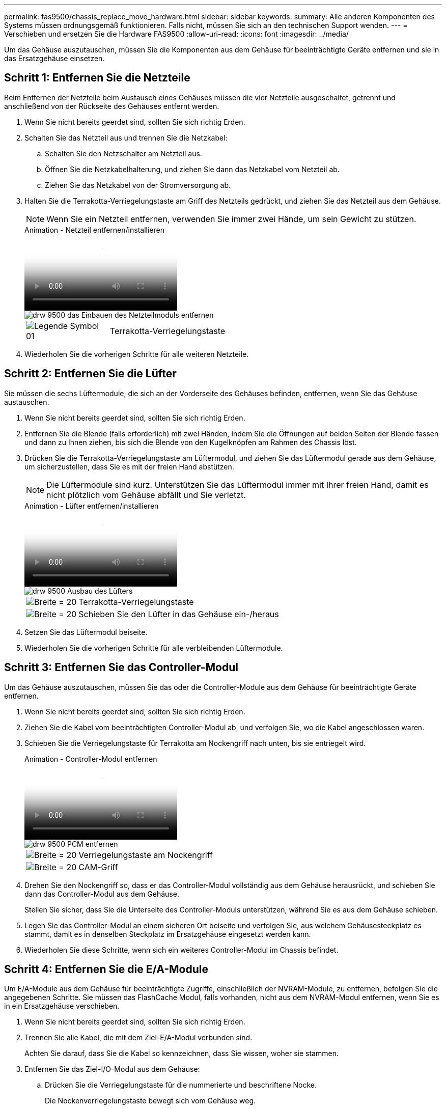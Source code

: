 ---
permalink: fas9500/chassis_replace_move_hardware.html 
sidebar: sidebar 
keywords:  
summary: Alle anderen Komponenten des Systems müssen ordnungsgemäß funktionieren. Falls nicht, müssen Sie sich an den technischen Support wenden. 
---
= Verschieben und ersetzen Sie die Hardware FAS9500
:allow-uri-read: 
:icons: font
:imagesdir: ../media/


[role="lead"]
Um das Gehäuse auszutauschen, müssen Sie die Komponenten aus dem Gehäuse für beeinträchtigte Geräte entfernen und sie in das Ersatzgehäuse einsetzen.



== Schritt 1: Entfernen Sie die Netzteile

Beim Entfernen der Netzteile beim Austausch eines Gehäuses müssen die vier Netzteile ausgeschaltet, getrennt und anschließend von der Rückseite des Gehäuses entfernt werden.

. Wenn Sie nicht bereits geerdet sind, sollten Sie sich richtig Erden.
. Schalten Sie das Netzteil aus und trennen Sie die Netzkabel:
+
.. Schalten Sie den Netzschalter am Netzteil aus.
.. Öffnen Sie die Netzkabelhalterung, und ziehen Sie dann das Netzkabel vom Netzteil ab.
.. Ziehen Sie das Netzkabel von der Stromversorgung ab.


. Halten Sie die Terrakotta-Verriegelungstaste am Griff des Netzteils gedrückt, und ziehen Sie das Netzteil aus dem Gehäuse.
+

NOTE: Wenn Sie ein Netzteil entfernen, verwenden Sie immer zwei Hände, um sein Gewicht zu stützen.

+
.Animation - Netzteil entfernen/installieren
video::590b3414-6ea5-42b2-b7f4-ae78004b86a4[panopto]
+
image::../media/drw_9500_remove_install_PSU_module.svg[drw 9500 das Einbauen des Netzteilmoduls entfernen]

+
[cols="20%,80%"]
|===


 a| 
image::../media/legend_icon_01.svg[Legende Symbol 01]
 a| 
Terrakotta-Verriegelungstaste

|===
. Wiederholen Sie die vorherigen Schritte für alle weiteren Netzteile.




== Schritt 2: Entfernen Sie die Lüfter

Sie müssen die sechs Lüftermodule, die sich an der Vorderseite des Gehäuses befinden, entfernen, wenn Sie das Gehäuse austauschen.

. Wenn Sie nicht bereits geerdet sind, sollten Sie sich richtig Erden.
. Entfernen Sie die Blende (falls erforderlich) mit zwei Händen, indem Sie die Öffnungen auf beiden Seiten der Blende fassen und dann zu Ihnen ziehen, bis sich die Blende von den Kugelknöpfen am Rahmen des Chassis löst.
. Drücken Sie die Terrakotta-Verriegelungstaste am Lüftermodul, und ziehen Sie das Lüftermodul gerade aus dem Gehäuse, um sicherzustellen, dass Sie es mit der freien Hand abstützen.
+

NOTE: Die Lüftermodule sind kurz. Unterstützen Sie das Lüftermodul immer mit Ihrer freien Hand, damit es nicht plötzlich vom Gehäuse abfällt und Sie verletzt.

+
.Animation - Lüfter entfernen/installieren
video::86b0ed39-1083-4b3a-9e9c-ae78004c2ffc[panopto]
+
image::../media/drw_9500_remove_install_fan.svg[drw 9500 Ausbau des Lüfters]

+
[cols="20%,80%"]
|===


 a| 
image:../media/legend_icon_01.svg["Breite = 20"]
 a| 
Terrakotta-Verriegelungstaste



 a| 
image:../media/legend_icon_02.svg["Breite = 20"]
 a| 
Schieben Sie den Lüfter in das Gehäuse ein-/heraus

|===
. Setzen Sie das Lüftermodul beiseite.
. Wiederholen Sie die vorherigen Schritte für alle verbleibenden Lüftermodule.




== Schritt 3: Entfernen Sie das Controller-Modul

Um das Gehäuse auszutauschen, müssen Sie das oder die Controller-Module aus dem Gehäuse für beeinträchtigte Geräte entfernen.

. Wenn Sie nicht bereits geerdet sind, sollten Sie sich richtig Erden.
. Ziehen Sie die Kabel vom beeinträchtigten Controller-Modul ab, und verfolgen Sie, wo die Kabel angeschlossen waren.
. Schieben Sie die Verriegelungstaste für Terrakotta am Nockengriff nach unten, bis sie entriegelt wird.
+
.Animation - Controller-Modul entfernen
video::5e029a19-8acc-4fa1-be5d-ae78004b365a[panopto]
+
image::../media/drw_9500_remove_PCM.svg[drw 9500 PCM entfernen]

+
[cols="20%,80%"]
|===


 a| 
image:../media/legend_icon_01.svg["Breite = 20"]
 a| 
Verriegelungstaste am Nockengriff



 a| 
image:../media/legend_icon_02.svg["Breite = 20"]
 a| 
CAM-Griff

|===
. Drehen Sie den Nockengriff so, dass er das Controller-Modul vollständig aus dem Gehäuse herausrückt, und schieben Sie dann das Controller-Modul aus dem Gehäuse.
+
Stellen Sie sicher, dass Sie die Unterseite des Controller-Moduls unterstützen, während Sie es aus dem Gehäuse schieben.

. Legen Sie das Controller-Modul an einem sicheren Ort beiseite und verfolgen Sie, aus welchem Gehäusesteckplatz es stammt, damit es in denselben Steckplatz im Ersatzgehäuse eingesetzt werden kann.
. Wiederholen Sie diese Schritte, wenn sich ein weiteres Controller-Modul im Chassis befindet.




== Schritt 4: Entfernen Sie die E/A-Module

Um E/A-Module aus dem Gehäuse für beeinträchtigte Zugriffe, einschließlich der NVRAM-Module, zu entfernen, befolgen Sie die angegebenen Schritte. Sie müssen das FlashCache Modul, falls vorhanden, nicht aus dem NVRAM-Modul entfernen, wenn Sie es in ein Ersatzgehäuse verschieben.

. Wenn Sie nicht bereits geerdet sind, sollten Sie sich richtig Erden.
. Trennen Sie alle Kabel, die mit dem Ziel-E/A-Modul verbunden sind.
+
Achten Sie darauf, dass Sie die Kabel so kennzeichnen, dass Sie wissen, woher sie stammen.

. Entfernen Sie das Ziel-I/O-Modul aus dem Gehäuse:
+
.. Drücken Sie die Verriegelungstaste für die nummerierte und beschriftene Nocke.
+
Die Nockenverriegelungstaste bewegt sich vom Gehäuse weg.

.. Drehen Sie die Nockenverriegelung nach unten, bis sie sich in horizontaler Position befindet.
+
Das I/O-Modul wird aus dem Gehäuse entfernt und bewegt sich ca. 1/2 Zoll aus dem I/O-Steckplatz.

.. Entfernen Sie das E/A-Modul aus dem Gehäuse, indem Sie an den Zuglaschen an den Seiten der Modulfläche ziehen.
+
Stellen Sie sicher, dass Sie den Steckplatz verfolgen, in dem sich das I/O-Modul befand.

+
.Animation - E/A-Modul entfernen/installieren
video::0903b1f9-187b-4bb8-9548-ae9b0012bb21[panopto]
+
image::../media/drw_9500_remove_PCIe_module.svg[drw 9500 entfernen das PCIe-Modul]

+
[cols="20%,80%"]
|===


 a| 
image::../media/legend_icon_01.svg[Legende Symbol 01]
 a| 
Gerettete und nummerierte E/A-Nockenverriegelung



 a| 
image::../media/legend_icon_02.svg[Legende Symbol 02]
 a| 
E/A-Nockenverriegelung vollständig entriegelt

|===


. Legen Sie das E/A-Modul beiseite.
. Wiederholen Sie den vorherigen Schritt für die verbleibenden I/O-Module im Gehäuse für beeinträchtigte Zugriffe.




== Schritt 5: Entfernen Sie das Leistungsmodul des De-Stage-Controllers

Entfernen Sie die beiden destufigen Controller-Stromversorgungsmodule von der Vorderseite des Gehäuses für die Außerbetriebnahme.

. Wenn Sie nicht bereits geerdet sind, sollten Sie sich richtig Erden.
. Drücken Sie die Terrakotta-Verriegelungstaste am Modulgriff, und schieben Sie die DCPM aus dem Gehäuse.
+
.Animation - DCPM entfernen/installieren
video::c067cf9d-35b8-4fbe-9573-ae78004c2328[panopto]
+
image::../media/drw_9500_remove_NV_battery.svg[drw 9500 NV-Batterie entfernen]

+
[cols="20%,80%"]
|===


 a| 
image::../media/legend_icon_01.svg[Legende Symbol 01]
 a| 
VERRIEGELUNGSTASTE DCPM Terrakotta

|===
. LEGEN Sie DIE DCPM an einem sicheren Ort beiseite, und wiederholen Sie diesen Schritt für die verbleibenden DCPM.




== Schritt 6: Entfernen Sie das USB-LED-Modul

Entfernen Sie die USB-LED-Module.

.Animation - USB-Modul entfernen/installieren
video::bc46a3e8-6541-444e-973b-ae78004bf153[panopto]
image::../media/drw_9500_remove_replace_LED_mod.svg[drw 9500 entfernen LED-Mod ersetzen]

[cols="20%,80%"]
|===


 a| 
image::../media/legend_icon_01.svg[Legende Symbol 01]
 a| 
Das Modul auswerfen.



 a| 
image:../media/legend_icon_02.svg["Breite = 20"]
 a| 
Schieben Sie es aus dem Chassis heraus.

|===
. Suchen Sie das USB-LED-Modul auf der Vorderseite des Gehäuses mit eingeschränkter Stromversorgung direkt unter den Netzteilschächten.
. Drücken Sie die schwarze Verriegelungstaste auf der rechten Seite des Moduls, um das Modul aus dem Gehäuse zu lösen, und schieben Sie es dann aus dem Gehäuse für beeinträchtigte Personen heraus.
. Stellen Sie das Modul an einem sicheren Ort zur Seite.




== Schritt 7: Austausch eines Chassis aus dem Geräte-Rack oder Systemschrank heraus

Sie müssen das vorhandene Chassis aus dem Rack oder dem Systemschrank entfernen, bevor Sie das Ersatzgehäuse installieren können.

. Entfernen Sie die Schrauben von den Montagepunkten des Gehäuses.
+

NOTE: Wenn sich das System in einem Systemschrank befindet, müssen Sie möglicherweise die hintere Abklemme entfernen.

. Schieben Sie mit Hilfe von zwei oder drei Personen das Gehäuse für beeinträchtigte Personen von den Rack-Schienen in einem Systemschrank oder _L_ Halterungen in einem Geräterahmen und legen Sie es dann beiseite.
. Wenn Sie nicht bereits geerdet sind, sollten Sie sich richtig Erden.
. Installieren Sie das Ersatzgehäuse mithilfe von zwei oder drei Personen in das Rack oder den Systemschrank des Geräts, indem Sie das Chassis an die Rack-Schienen in einem Systemschrank oder _L_ -Halterungen in einem Rack führen.
. Schieben Sie das Chassis vollständig in das Rack oder den Systemschrank der Ausrüstung.
. Befestigen Sie die Vorderseite des Gehäuses mit den Schrauben, die Sie aus dem Gehäuse für beeinträchtigte Geräte entfernt haben, am Geräte-Rack oder Systemschrank.
. Befestigen Sie die Rückseite des Chassis am Rack oder am Systemschrank des Geräts.
. Wenn Sie die Kabelhalterungen verwenden, entfernen Sie sie aus dem Gehäuse für beeinträchtigte Personen, und installieren Sie sie dann auf dem Ersatzgehäuse.




== Schritt 8: Beim Austausch des Gehäuses das Modul für das Abschalten des Controllers einbauen

Sobald das Ersatzgehäuse in das Rack oder den Systemschrank eingebaut ist, müssen Sie die entstufigen Controller-Stromversorgungsmodule in diesem wieder einbauen.

. Wenn Sie nicht bereits geerdet sind, sollten Sie sich richtig Erden.
. Richten Sie das Ende der DCPM an der Gehäuseöffnung aus, und schieben Sie es vorsichtig in das Gehäuse, bis es einrastet.
+

NOTE: Modul und Steckplatz sind codiert. Das Modul nicht in die Öffnung zwingen. Wenn das Modul nicht leicht einarbeitet, richten Sie das Modul aus und schieben Sie es in das Gehäuse.

. Wiederholen Sie diesen Schritt für die verbleibenden DCPM.




== Schritt 9: Installieren Sie die Lüfter im Gehäuse

Um die Lüftermodule beim Austausch des Gehäuses zu installieren, müssen Sie eine bestimmte Sequenz von Aufgaben durchführen.

. Wenn Sie nicht bereits geerdet sind, sollten Sie sich richtig Erden.
. Richten Sie die Kanten des Ersatzlüftermoduls an der Öffnung im Gehäuse aus, und schieben Sie es dann in das Gehäuse, bis es einrastet.
+
Wenn das Lüftermodul erfolgreich in das Gehäuse eingesetzt wurde, blinkt die gelbe Warn-LED viermal.

. Wiederholen Sie diese Schritte für die übrigen Lüftermodule.
. Richten Sie die Blende an den Kugelknöpfen aus, und drücken Sie dann vorsichtig die Blende auf die Kugelbolzen.




== Schritt 10: E/A-Module installieren

Um I/O-Module, einschließlich NVRAM/FlashCache-Module, aus dem Gehäuse für beeinträchtigte Vorgänge zu installieren, folgen Sie den spezifischen Schritten.

Das Gehäuse muss installiert sein, damit Sie die E/A-Module in die entsprechenden Steckplätze im Ersatzgehäuse einsetzen können.

. Wenn Sie nicht bereits geerdet sind, sollten Sie sich richtig Erden.
. Nachdem das Ersatzgehäuse im Rack oder Schrank installiert wurde, installieren Sie die E/A-Module in die entsprechenden Steckplätze im Ersatzgehäuse, indem Sie das E/A-Modul vorsichtig in den Steckplatz schieben, bis sich die nummerierte und letzte E/A-Nockenverriegelung einlässt. Drücken Sie dann die E/A-Nockenverriegelung ganz nach oben, um das Modul zu verriegeln.
. E/A-Modul nach Bedarf wieder aufführen.
. Wiederholen Sie den vorherigen Schritt für die restlichen I/O-Module, die Sie beiseite gelegt haben.
+

NOTE: Wenn das Gehäuse für den beeinträchtigten Betrieb über leere E/A-Platten verfügt, bringen Sie diese zu diesem Zeitpunkt in das Ersatzgehäuse.





== Schritt 11: Installieren Sie die Netzteile

Beim Ersetzen eines Gehäuses installieren Sie die Netzteile beim Installieren eines Gehäuses, indem Sie die Netzteile in das Ersatzgehäuse und den Anschluss an die Stromversorgung anschließen.

. Wenn Sie nicht bereits geerdet sind, sollten Sie sich richtig Erden.
. Stellen Sie sicher, dass sich die Kipper des Netzteiles in der Position aus befinden.
. Halten und richten Sie die Kanten des Netzteils mit beiden Händen an der Öffnung im Systemgehäuse aus, und drücken Sie dann vorsichtig das Netzteil in das Gehäuse, bis es einrastet.
+
Die Netzteile sind codiert und können nur auf eine Weise installiert werden.

+

IMPORTANT: Beim Einschieben des Netzteils in das System keine übermäßige Kraft verwenden. Sie können den Anschluss beschädigen.

. Schließen Sie das Netzkabel wieder an, und befestigen Sie es mithilfe des Verriegelungsmechanismus für Netzkabel am Netzteil.
+

IMPORTANT: Schließen Sie das Netzkabel nur an das Netzteil an. Schließen Sie das Netzkabel derzeit nicht an eine Stromquelle an.

. Wiederholen Sie die vorherigen Schritte für alle weiteren Netzteile.




== Schritt 12 Installieren Sie die USB-LED-Module

Installieren Sie die USB-LED-Module im Ersatzgehäuse.

. Suchen Sie den USB-LED-Modulsteckplatz auf der Vorderseite des Ersatzgehäuses direkt unter den DCPM-Schächten.
. Richten Sie die Kanten des Moduls am USB-LED-Schacht aus, und schieben Sie das Modul vorsichtig bis zum Klicken in das Gehäuse.




== Schritt 13: Installieren Sie den Controller

Nachdem Sie das Controller-Modul und alle anderen Komponenten in das Ersatzgehäuse eingebaut haben, booten Sie es in einem Zustand, in dem Sie den Interconnect-Diagnosetest ausführen können.

. Wenn Sie nicht bereits geerdet sind, sollten Sie sich richtig Erden.
. Schließen Sie die Netzteile an verschiedene Stromquellen an, und schalten Sie sie dann ein.
. Richten Sie das Ende des Controller-Moduls an der Öffnung im Gehäuse aus, und drücken Sie dann vorsichtig das Controller-Modul zur Hälfte in das System.
+

NOTE: Setzen Sie das Controller-Modul erst dann vollständig in das Chassis ein, wenn Sie dazu aufgefordert werden.

. Führen Sie die Konsole wieder mit dem Controller-Modul aus, und schließen Sie den Management-Port wieder an.
. Schieben Sie das Controller-Modul mit dem Nockengriff in die offene Position in das Gehäuse und schieben Sie das Controller-Modul fest hinein, bis es auf die Mittelebene trifft und vollständig sitzt. Schließen Sie dann den Nockengriff, bis er in die verriegelte Position einrastet.
+

IMPORTANT: Beim Einschieben des Controller-Moduls in das Gehäuse keine übermäßige Kraft verwenden, da die Anschlüsse beschädigt werden können.

+
Das Controller-Modul beginnt zu booten, sobald es vollständig im Gehäuse sitzt.

. Wiederholen Sie die vorherigen Schritte, um den zweiten Controller im Ersatzgehäuse zu installieren.
. Starten Sie jeden Controller.

